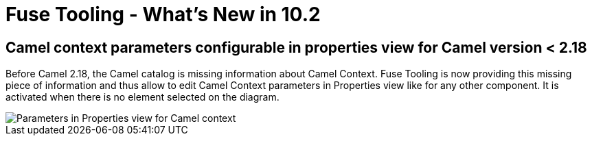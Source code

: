 = Fuse Tooling - What's New in 10.2
:page-layout: whatsnew
:page-component_id: fusetools
:page-component_version: 10.2.0.AM1
:page-product_id: jbt_core
:page-product_version: 4.5.2.AM1

== Camel context parameters configurable in properties view for Camel version < 2.18

Before Camel 2.18, the Camel catalog is missing information about Camel Context. Fuse Tooling is now providing this missing piece of information and thus allow to edit Camel Context parameters in Properties view like for any other component. It is activated when there is no element selected on the diagram.

image::./images/camelContextPropertiesView.png[Parameters in Properties view for Camel context]
